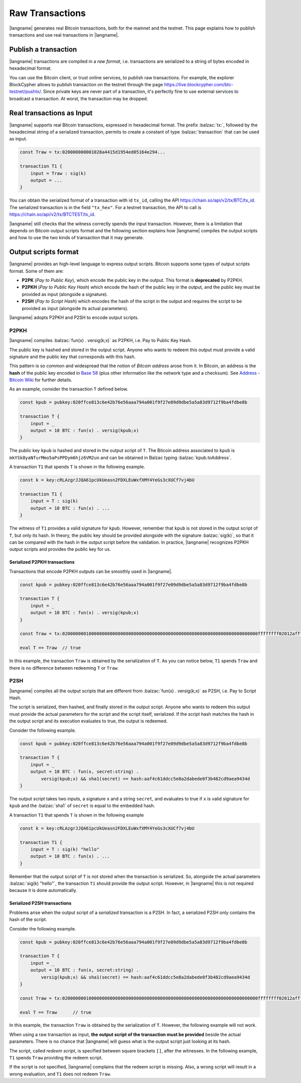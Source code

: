 ================
Raw Transactions
================

|langname| generates real Bitcoin transactions, both for the mainnet and the testnet.
This page explains how to publish transactions and use real
transactions in |langname|.

---------------------
Publish a transaction
---------------------

|langname| transactions are compiled in a *raw format*,
i.e. transactions are serialized to a string of bytes encoded in hexadecimal format.

You can use the Bitcoin client, or trust online services, to publish
raw transactions.
For example, the explorer BlockCypher allows to publish transaction on the testnet through the page
https://live.blockcypher.com/btc-testnet/pushtx/.
Since private keys are never part of a transaction, it's perfectly fine to
use external services to broadcast a transaction.
At worst, the transaction may be dropped.

.. figure:: _static/img/push-tx.png
    :scale: 75 %
    :class: img-border
    :align: center


--------------------------
Real transactions as Input
--------------------------

|langname| supports real Bitcoin transactions,
expressed in hexadecimal format.
The prefix :balzac:`tx:`, followed by the hexadecimal string of a serialized transaction,
permits to create a constant of type :balzac:`transaction`
that can be used as input.

.. code-block:: balzac

    const Traw = tx:020000000001028a4415d1954ed05164e294...

    transaction T1 {
        input = Traw : sig(k)
        output = ...
    }
    
You can obtain the serialized format of a transaction with id ``tx_id``,
calling the API `https://chain.so/api/v2/tx/BTC/tx_id <https://chain.so/api/v2/tx/BTC/tx_id>`_.
The serialized transaction is in the field ``"tx_hex"``.
For a testnet transaction, the API to call is `https://chain.so/api/v2/tx/BTCTEST/tx_id <https://chain.so/api/v2/tx/BTCTEST/tx_id>`_.

|langname| still checks that the witness correctly spends
the input transaction.
However, there is a limitation that depends on Bitcoin output 
scripts format and
the following section explains 
how |langname| compiles the output scripts and how to use
the two kinds of transaction that it may generate.

---------------------
Output scripts format
---------------------

|langname| provides an high-level language to express output scripts.
Bitcoin supports some types of output scripts format. Some of them are:

- **P2PK** (*Pay to Public Key*), which encode the public key in the output.
  This format is **deprecated** by P2PKH.

- **P2PKH** (*Pay to Public Key Hash*) which encode the hash of the public key in the output,
  and the public key must be provided as input (alongside a signature).

- **P2SH** (*Pay to Script Hash*) which encodes the hash of the script in the output and
  requires the script to be provided as input (alongside its actual parameters).

|langname| adopts P2PKH and P2SH to encode output scripts.

^^^^^
P2PKH
^^^^^

|langname| compiles :balzac:`fun(x) . versig(k;x)` as P2PKH,
i.e. Pay to Public Key Hash.

The public key is hashed and stored in the output script.
Anyone who wants to redeem this output must provide a valid signature
and the public key that corresponds with this hash.

This pattern is so common and widespread that the notion of
*Bitcoin address* arose from it.
In Bitcoin, an address is the **hash** of the public key encoded in
`Base 58 <https://en.wikipedia.org/wiki/Base58>`_ 
(plus other information like the network type and a checksum).
See `Address - Bitcoin Wiki <https://en.bitcoin.it/wiki/Address>`_
for further details.

As an example, consider the transaction ``T`` defined below.

.. code-block:: balzac

    const kpub = pubkey:020ffce813c6e42b76e56aaa794a001f9f27e09d9dbe5a5a83d9712f9ba4fdbe8b

    transaction T {
        input = _
        output = 10 BTC : fun(x) . versig(kpub;x)
    }

The public key ``kpub`` is hashed and stored in the output script of ``T``.
The Bitcoin address associated to ``kpub`` is ``mkYSk8yaNfurMmo5aPsPPDym6hjz6VM2un``
and can be obtained in Balzac typing :balzac:`kpub.toAddress`.

A transaction ``T1`` that spends ``T`` is shown in the following example.

.. code-block:: balzac

    const k = key:cRLAzgrJJQA61pcUkUeasn2FDXLEuWxfXMY4YeGs3cXUCf7vj4bU

    transaction T1 {
        input = T : sig(k)
        output = 10 BTC : fun(x) . ... 
    }

The witness of ``T1`` provides a valid signature for ``kpub``.
However, remember that ``kpub`` is not stored in the output script of ``T``,
but only its hash.
In theory, the public key should be provided alongside with the signature :balzac:`sig(k)`,
so that it can be compared with the hash in the output script before the validation.
In practice, |langname| recognizes P2PKH output scripts and provides
the public key for us.

.. code-block:: balzac
    :emphasize-lines: 4

    const k = key:cRLAzgrJJQA61pcUkUeasn2FDXLEuWxfXMY4YeGs3cXUCf7vj4bU

    transaction T1 {
        input = T : sig(k) kpub     // Error: invalid number of witnesses
        output = 10 BTC : fun(x) . ... 
    }

"""""""""""""""""""""""""""""
Serialized P2PKH transactions
"""""""""""""""""""""""""""""

Transactions that encode P2PKH outputs can be smoothly used in |langname|.

.. code-block:: balzac

    const kpub = pubkey:020ffce813c6e42b76e56aaa794a001f9f27e09d9dbe5a5a83d9712f9ba4fdbe8b

    transaction T {
        input = _
        output = 10 BTC : fun(x) . versig(kpub;x)
    }
    
    const Traw = tx:02000000010000000000000000000000000000000000000000000000000000000000000000ffffffff02012affffffff0100ca9a3b0000000017a91413e090734f942aba5c7cdaf98caaa7ce19cadc368700000000

    eval T == Traw  // true


In this example, the transaction ``Traw`` is obtained by the serialization of ``T``.
As you can notice below, ``T1`` spends ``Traw`` and
there is no difference between redeeming ``T`` or ``Traw``.

.. code-block:: balzac
    :emphasize-lines: 4

    const k = key:cRLAzgrJJQA61pcUkUeasn2FDXLEuWxfXMY4YeGs3cXUCf7vj4bU

    transaction T1 {
        input = Traw : sig(k)
        output = 10 BTC : fun(x) . ... 
    }


^^^^
P2SH
^^^^

|langname| compiles all the output scripts that are different from
:balzac:`fun(x) . versig(k;x)` as P2SH,
i.e. Pay to Script Hash.

The script is serialized, then hashed, and finally stored in the output script.
Anyone who wants to redeem this output must provide
the actual parameters for the script
and the script itself, serialized. If the script hash matches the
hash in the output script and its execution evaluates to true,
the output is redeemed.

Consider the following example.

.. code-block:: balzac

    const kpub = pubkey:020ffce813c6e42b76e56aaa794a001f9f27e09d9dbe5a5a83d9712f9ba4fdbe8b

    transaction T {
        input = _
        output = 10 BTC : fun(x, secret:string) . 
            versig(kpub;x) && sha1(secret) == hash:aaf4c61ddcc5e8a2dabede0f3b482cd9aea9434d
    }

The output script takes two inputs, a signature ``x`` and a string ``secret``,
and evaluates to true if ``x`` is valid signature for ``kpub``
and the :balzac:`sha1` of ``secret`` is equal to the embedded hash.

A transaction ``T1`` that spends ``T`` is shown in the following example

.. code-block:: balzac

    const k = key:cRLAzgrJJQA61pcUkUeasn2FDXLEuWxfXMY4YeGs3cXUCf7vj4bU

    transaction T1 {
        input = T : sig(k) "hello"
        output = 10 BTC : fun(x) . ... 
    }

Remember that the output script of ``T`` is not stored when the transaction
is serialized. So, alongside the actual parameters :balzac:`sig(k) "hello"`,
the transaction ``T1`` should provide the output script.
However, in |langname| this is not required because it is done automatically.


""""""""""""""""""""""""""""
Serialized P2SH transactions
""""""""""""""""""""""""""""

Problems arise when the output script of a *serialized* transaction is a P2SH.
In fact, a serialized P2SH only contains the hash of the script.

Consider the following example.

.. code-block:: balzac

    const kpub = pubkey:020ffce813c6e42b76e56aaa794a001f9f27e09d9dbe5a5a83d9712f9ba4fdbe8b

    transaction T {
        input = _
        output = 10 BTC : fun(x, secret:string) . 
            versig(kpub;x) && sha1(secret) == hash:aaf4c61ddcc5e8a2dabede0f3b482cd9aea9434d
    }

    const Traw = tx:02000000010000000000000000000000000000000000000000000000000000000000000000ffffffff02012affffffff0100ca9a3b0000000017a9149a43eb9f4ae32ff9234dc1ba92ebfeffc83c18e78700000000

    eval T == Traw      // true


In this example, the transaction ``Traw`` is obtained by the serialization of ``T``.
However, the following example will not work.

.. code-block:: balzac
    :emphasize-lines: 4

    const k = key:cRLAzgrJJQA61pcUkUeasn2FDXLEuWxfXMY4YeGs3cXUCf7vj4bU

    transaction T1 {
        input = Traw : sig(k) "hello"   // Error
        output = 10 BTC : fun(x) . ... 
    }


When using a raw transaction as input,
**the output script of the transaction must be provided**
beside the actual parameters. 
There is no chance that |langname| will guess what is the output script
just looking at its hash.

The script, called *redeem script*,
is specified between square brackets
``[]``, after the witnesses.
In the following example, ``T1`` spends ``Traw``
providing the redeem script.

.. code-block:: balzac
    :emphasize-lines: 4

    const k = key:cRLAzgrJJQA61pcUkUeasn2FDXLEuWxfXMY4YeGs3cXUCf7vj4bU

    transaction T1 {
        input = Traw : sig(k) "hello" [fun(x, secret:string) . versig(kpub;x) && sha1(secret) == hash:aaf4c61ddcc5e8a2dabede0f3b482cd9aea9434d]
        output = 10 BTC : fun(x) . ...
    }


If the script is not specified, |langname| complains 
that the redeem script is missing.
Also, a wrong script will result in a wrong evaluation,
and ``T1`` does not redeem ``Traw``.
